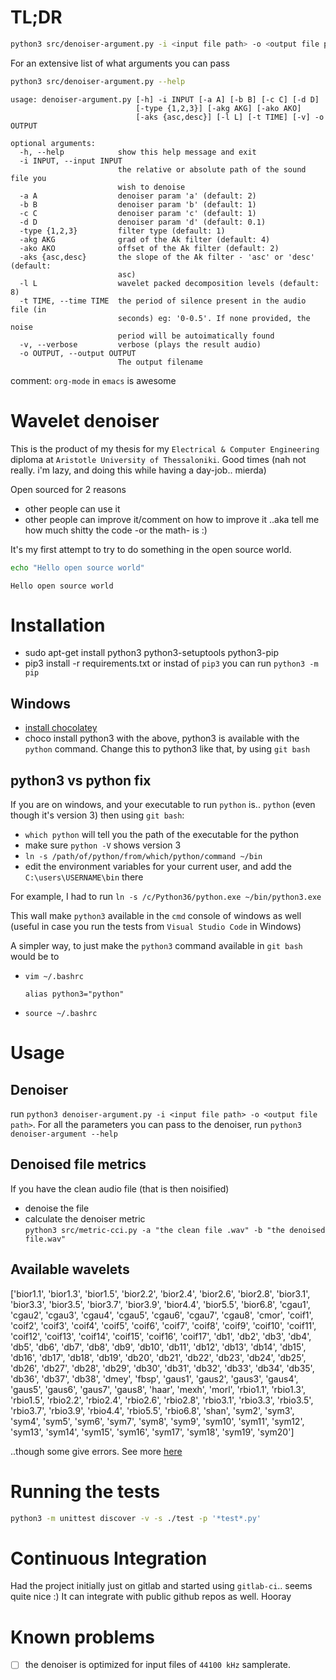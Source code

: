 * TL;DR
  #+BEGIN_SRC sh
  python3 src/denoiser-argument.py -i <input file path> -o <output file path>
  #+END_SRC
  
  For an extensive list of what arguments you can pass
  #+BEGIN_SRC sh :results pp :exports both :eval never-export
  python3 src/denoiser-argument.py --help
  #+END_SRC

  #+RESULTS:
  #+begin_example
  usage: denoiser-argument.py [-h] -i INPUT [-a A] [-b B] [-c C] [-d D]
							  [-type {1,2,3}] [-akg AKG] [-ako AKO]
							  [-aks {asc,desc}] [-l L] [-t TIME] [-v] -o OUTPUT

  optional arguments:
	-h, --help            show this help message and exit
	-i INPUT, --input INPUT
						  the relative or absolute path of the sound file you
						  wish to denoise
	-a A                  denoiser param 'a' (default: 2)
	-b B                  denoiser param 'b' (default: 1)
	-c C                  denoiser param 'c' (default: 1)
	-d D                  denoiser param 'd' (default: 0.1)
	-type {1,2,3}         filter type (default: 1)
	-akg AKG              grad of the Ak filter (default: 4)
	-ako AKO              offset of the Ak filter (default: 2)
	-aks {asc,desc}       the slope of the Ak filter - 'asc' or 'desc' (default:
						  asc)
	-l L                  wavelet packed decomposition levels (default: 8)
	-t TIME, --time TIME  the period of silence present in the audio file (in
						  seconds) eg: '0-0.5'. If none provided, the noise
						  period will be autoimatically found
	-v, --verbose         verbose (plays the result audio)
	-o OUTPUT, --output OUTPUT
						  The output filename
  #+end_example
  
  comment: =org-mode= in =emacs= is awesome

* Wavelet denoiser
  This is the product of my thesis for my =Electrical & Computer Engineering= diploma at =Aristotle University of Thessaloniki=. Good times (nah not really. i'm lazy, and doing this while having a day-job.. mierda)

  Open sourced for 2 reasons
  + other people can use it
  + other people can improve it/comment on how to improve it ..aka tell me how much shitty the code -or the math- is :)
	

  It's my first attempt to try to do something in the open source world.

  #+BEGIN_SRC sh :exports both :eval never-export
  echo "Hello open source world"
  #+END_SRC

  #+RESULTS:
  : Hello open source world

  

* Installation
  + sudo apt-get install python3 python3-setuptools python3-pip
  + pip3 install -r requirements.txt
	or instad of =pip3= you can run =python3 -m pip=

** Windows
   + [[https://chocolatey.org/install][install chocolatey]]
   + choco install python3
	  with the above, python3 is available with the =python= command. Change this to python3 like that, by using =git bash=
   
** python3 vs python fix
   If you are on windows, and your executable to run =python= is.. =python= (even though it's version 3) then using =git bash=:
   - =which python=
	 will tell you the path of the executable for the python
   - make sure =python -V= shows version 3
   - =ln -s /path/of/python/from/which/python/command ~/bin=
   - edit the environment variables for your current user, and add the =C:\users\USERNAME\bin= there
   
   For example, I had to run =ln -s /c/Python36/python.exe ~/bin/python3.exe=

   This wall make =python3= available in the =cmd= console of windows as well (useful in case you run the tests from =Visual Studio Code= in Windows)

   A simpler way, to just make the =python3= command available in =git bash= would be to
   + =vim ~/.bashrc=
	 #+BEGIN_SRC text
alias python3="python"
	 #+END_SRC
   + =source ~/.bashrc=
  
* Usage
  
** Denoiser
   run =python3 denoiser-argument.py -i <input file path> -o <output file path>=.
   For all the parameters you can pass to the denoiser, run =python3 denoiser-argument --help=
   
** Denoised file metrics
   If you have the clean audio file (that is then noisified)
   + denoise the file
   + calculate the denoiser metric \\
     =python3 src/metric-cci.py -a "the clean file .wav" -b "the denoised file.wav"=
	 
	     
** Available wavelets
   ['bior1.1', 'bior1.3', 'bior1.5', 'bior2.2', 'bior2.4', 'bior2.6', 'bior2.8', 'bior3.1', 'bior3.3', 'bior3.5', 'bior3.7', 'bior3.9', 'bior4.4', 'bior5.5', 'bior6.8', 'cgau1', 'cgau2', 'cgau3', 'cgau4', 'cgau5', 'cgau6', 'cgau7', 'cgau8', 'cmor', 'coif1', 'coif2', 'coif3', 'coif4', 'coif5', 'coif6', 'coif7', 'coif8', 'coif9', 'coif10', 'coif11', 'coif12', 'coif13', 'coif14', 'coif15', 'coif16', 'coif17', 'db1', 'db2', 'db3', 'db4', 'db5', 'db6', 'db7', 'db8', 'db9', 'db10', 'db11', 'db12', 'db13', 'db14', 'db15', 'db16', 'db17', 'db18', 'db19', 'db20', 'db21', 'db22', 'db23', 'db24', 'db25', 'db26', 'db27', 'db28', 'db29', 'db30', 'db31', 'db32', 'db33', 'db34', 'db35', 'db36', 'db37', 'db38', 'dmey', 'fbsp', 'gaus1', 'gaus2', 'gaus3', 'gaus4', 'gaus5', 'gaus6', 'gaus7', 'gaus8', 'haar', 'mexh', 'morl', 'rbio1.1', 'rbio1.3', 'rbio1.5', 'rbio2.2', 'rbio2.4', 'rbio2.6', 'rbio2.8', 'rbio3.1', 'rbio3.3', 'rbio3.5', 'rbio3.7', 'rbio3.9', 'rbio4.4', 'rbio5.5', 'rbio6.8', 'shan', 'sym2', 'sym3', 'sym4', 'sym5', 'sym6', 'sym7', 'sym8', 'sym9', 'sym10', 'sym11', 'sym12', 'sym13', 'sym14', 'sym15', 'sym16', 'sym17', 'sym18', 'sym19', 'sym20']

   ..though some give errors. See more [[https://stackoverflow.com/questions/41189110/why-pywavelet-wavelet-does-not-accept-all-built-in-wavelets][here]]
     
* Running the tests
  #+BEGIN_SRC sh
  python3 -m unittest discover -v -s ./test -p '*test*.py'
  #+END_SRC

* Continuous Integration
  Had the project initially just on gitlab and started using =gitlab-ci=.. seems quite nice :)
  It can integrate with public github repos as well. Hooray

* Known problems
  + [ ] the denoiser is optimized for input files of =44100 kHz= samplerate.
